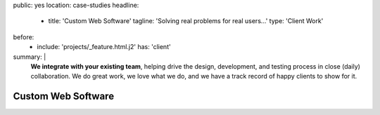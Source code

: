 public: yes
location: case-studies
headline:
  - title: 'Custom Web Software'
    tagline: 'Solving real problems for real users…'
    type: 'Client Work'
before:
  - include: 'projects/_feature.html.j2'
    has: 'client'
summary: |
  **We integrate with your existing team**,
  helping drive the design, development, and testing process
  in close (daily) collaboration.
  We do great work,
  we love what we do,
  and we have a track record of happy clients to show for it.

  .. callmacro:: content.macros.j2#link_button
    :url: '/contact/'

    Tell us about your project


Custom Web Software
===================

